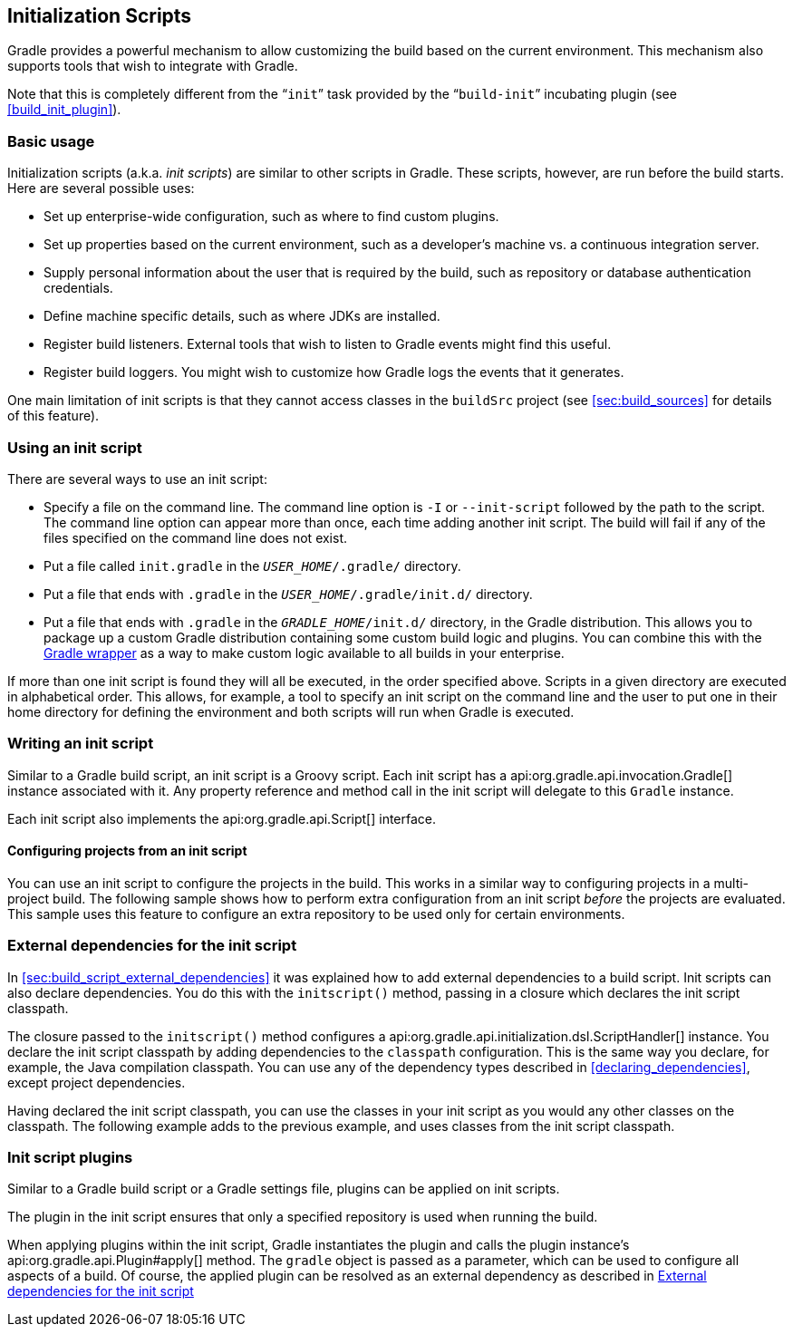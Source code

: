 // Copyright 2017 the original author or authors.
//
// Licensed under the Apache License, Version 2.0 (the "License");
// you may not use this file except in compliance with the License.
// You may obtain a copy of the License at
//
//      http://www.apache.org/licenses/LICENSE-2.0
//
// Unless required by applicable law or agreed to in writing, software
// distributed under the License is distributed on an "AS IS" BASIS,
// WITHOUT WARRANTIES OR CONDITIONS OF ANY KIND, either express or implied.
// See the License for the specific language governing permissions and
// limitations under the License.

[[init_scripts]]
== Initialization Scripts

Gradle provides a powerful mechanism to allow customizing the build based on the current environment. This mechanism also supports tools that wish to integrate with Gradle.

Note that this is completely different from the “`init`” task provided by the “`build-init`” incubating plugin (see <<build_init_plugin>>).


[[sec:basic_usage]]
=== Basic usage

Initialization scripts (a.k.a. _init scripts_) are similar to other scripts in Gradle. These scripts, however, are run before the build starts. Here are several possible uses:

* Set up enterprise-wide configuration, such as where to find custom plugins.
* Set up properties based on the current environment, such as a developer's machine vs. a continuous integration server.
* Supply personal information about the user that is required by the build, such as repository or database authentication credentials.
* Define machine specific details, such as where JDKs are installed.
* Register build listeners. External tools that wish to listen to Gradle events might find this useful.
* Register build loggers. You might wish to customize how Gradle logs the events that it generates.

One main limitation of init scripts is that they cannot access classes in the `buildSrc` project (see <<sec:build_sources>> for details of this feature).

[[sec:using_an_init_script]]
=== Using an init script

There are several ways to use an init script:

* Specify a file on the command line. The command line option is `-I` or `--init-script` followed by the path to the script. The command line option can appear more than once, each time adding another init script. The build will fail if any of the files specified on the command line does not exist.
* Put a file called `init.gradle` in the `__USER_HOME__/.gradle/` directory.
* Put a file that ends with `.gradle` in the `__USER_HOME__/.gradle/init.d/` directory.
* Put a file that ends with `.gradle` in the `__GRADLE_HOME__/init.d/` directory, in the Gradle distribution. This allows you to package up a custom Gradle distribution containing some custom build logic and plugins. You can combine this with the <<gradle_wrapper,Gradle wrapper>> as a way to make custom logic available to all builds in your enterprise.

If more than one init script is found they will all be executed, in the order specified above. Scripts in a given directory are executed in alphabetical order. This allows, for example, a tool to specify an init script on the command line and the user to put one in their home directory for defining the environment and both scripts will run when Gradle is executed.

[[sec:writing_an_init_script]]
=== Writing an init script

Similar to a Gradle build script, an init script is a Groovy script. Each init script has a api:org.gradle.api.invocation.Gradle[] instance associated with it. Any property reference and method call in the init script will delegate to this `Gradle` instance.

Each init script also implements the api:org.gradle.api.Script[] interface.


[[sec:configuring_projects_from_an_init_script]]
==== Configuring projects from an init script

You can use an init script to configure the projects in the build. This works in a similar way to configuring projects in a multi-project build. The following sample shows how to perform extra configuration from an init script _before_ the projects are evaluated. This sample uses this feature to configure an extra repository to be used only for certain environments.

++++
<sample id="initScriptConfiguration" dir="userguide/initScripts/configurationInjection" title="Using init script to perform extra configuration before projects are evaluated">
                <sourcefile file="build.gradle"/>
                <sourcefile file="init.gradle"/>
                <output args="--init-script init.gradle -q showRepos"/>
            </sample>
++++


[[sec:custom_classpath]]
=== External dependencies for the init script

In <<sec:build_script_external_dependencies>> it was explained how to add external dependencies to a build script. Init scripts can also declare dependencies. You do this with the `initscript()` method, passing in a closure which declares the init script classpath.

++++
<sample id="declareExternalInitDependency" dir="userguide/initScripts/externalDependency" title="Declaring external dependencies for an init script">
            <sourcefile file="init.gradle" snippet="declare-classpath"/>
        </sample>
++++

The closure passed to the `initscript()` method configures a api:org.gradle.api.initialization.dsl.ScriptHandler[] instance. You declare the init script classpath by adding dependencies to the `classpath` configuration. This is the same way you declare, for example, the Java compilation classpath. You can use any of the dependency types described in <<declaring_dependencies>>, except project dependencies.

Having declared the init script classpath, you can use the classes in your init script as you would any other classes on the classpath. The following example adds to the previous example, and uses classes from the init script classpath.

++++
<sample id="externalInitDependency" dir="userguide/initScripts/externalDependency" title="An init script with external dependencies">
            <sourcefile file="init.gradle"/>
            <output args="--init-script init.gradle -q doNothing"/>
        </sample>
++++


[[sec:init_script_plugins]]
=== Init script plugins

Similar to a Gradle build script or a Gradle settings file, plugins can be applied on init scripts.

++++
<sample id="usePluginsInInitScripts" dir="userguide/initScripts/plugins" title="Using plugins in init scripts">
                    <sourcefile file="init.gradle" snippet="init-script-plugin"/>
                    <sourcefile file="build.gradle" snippet="show-repos-task"/>
                    <output args="-q -I init.gradle showRepositories"/>
            </sample>
++++

The plugin in the init script ensures that only a specified repository is used when running the build.

When applying plugins within the init script, Gradle instantiates the plugin and calls the plugin instance's api:org.gradle.api.Plugin#apply[] method. The `gradle` object is passed as a parameter, which can be used to configure all aspects of a build. Of course, the applied plugin can be resolved as an external dependency as described in <<sec:custom_classpath>>
